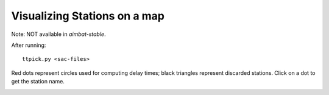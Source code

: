 =============================
Visualizing Stations on a map
=============================

Note: NOT available in `aimbat-stable`.

After running::

	ttpick.py <sac-files>

Red dots represent circles used for computing delay times; black triangles represent discarded stations. Click on a dot to get the station name. 

.. image:: plot-stations/basemap_stations.png




